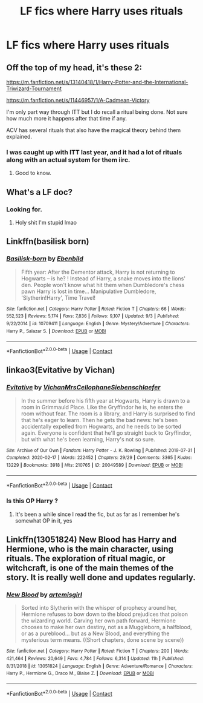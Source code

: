 #+TITLE: LF fics where Harry uses rituals

* LF fics where Harry uses rituals
:PROPERTIES:
:Author: camy164
:Score: 12
:DateUnix: 1600338033.0
:DateShort: 2020-Sep-17
:FlairText: Request
:END:

** Off the top of my head, it's these 2:

[[https://m.fanfiction.net/s/13140418/1/Harry-Potter-and-the-International-Triwizard-Tournament]]

[[https://m.fanfiction.net/s/11446957/1/A-Cadmean-Victory]]

I'm only part way through ITT but I do recall a ritual being done. Not sure how much more it happens after that time if any.

ACV has several rituals that also have the magical theory behind them explained.
:PROPERTIES:
:Author: avidnarutofan
:Score: 4
:DateUnix: 1600343586.0
:DateShort: 2020-Sep-17
:END:

*** I was caught up with ITT last year, and it had a lot of rituals along with an actual system for them iirc.
:PROPERTIES:
:Author: horrorshowjack
:Score: 3
:DateUnix: 1600377534.0
:DateShort: 2020-Sep-18
:END:

**** Good to know.
:PROPERTIES:
:Author: avidnarutofan
:Score: 2
:DateUnix: 1600378104.0
:DateShort: 2020-Sep-18
:END:


** What's a LF doc?
:PROPERTIES:
:Author: Bambicorn772
:Score: 3
:DateUnix: 1600342948.0
:DateShort: 2020-Sep-17
:END:

*** Looking for.
:PROPERTIES:
:Author: Starfox5
:Score: 2
:DateUnix: 1600345135.0
:DateShort: 2020-Sep-17
:END:

**** Holy shit I'm stupid lmao
:PROPERTIES:
:Author: Bambicorn772
:Score: 4
:DateUnix: 1600345163.0
:DateShort: 2020-Sep-17
:END:


** Linkffn(basilisk born)
:PROPERTIES:
:Author: MrNacho410
:Score: 2
:DateUnix: 1600365509.0
:DateShort: 2020-Sep-17
:END:

*** [[https://www.fanfiction.net/s/10709411/1/][*/Basilisk-born/*]] by [[https://www.fanfiction.net/u/4707996/Ebenbild][/Ebenbild/]]

#+begin_quote
  Fifth year: After the Dementor attack, Harry is not returning to Hogwarts -- is he? ! Instead of Harry, a snake moves into the lions' den. People won't know what hit them when Dumbledore's chess pawn Harry is lost in time... Manipulative Dumbledore, 'Slytherin!Harry', Time Travel!
#+end_quote

^{/Site/:} ^{fanfiction.net} ^{*|*} ^{/Category/:} ^{Harry} ^{Potter} ^{*|*} ^{/Rated/:} ^{Fiction} ^{T} ^{*|*} ^{/Chapters/:} ^{66} ^{*|*} ^{/Words/:} ^{552,523} ^{*|*} ^{/Reviews/:} ^{5,174} ^{*|*} ^{/Favs/:} ^{7,836} ^{*|*} ^{/Follows/:} ^{9,107} ^{*|*} ^{/Updated/:} ^{9/3} ^{*|*} ^{/Published/:} ^{9/22/2014} ^{*|*} ^{/id/:} ^{10709411} ^{*|*} ^{/Language/:} ^{English} ^{*|*} ^{/Genre/:} ^{Mystery/Adventure} ^{*|*} ^{/Characters/:} ^{Harry} ^{P.,} ^{Salazar} ^{S.} ^{*|*} ^{/Download/:} ^{[[http://www.ff2ebook.com/old/ffn-bot/index.php?id=10709411&source=ff&filetype=epub][EPUB]]} ^{or} ^{[[http://www.ff2ebook.com/old/ffn-bot/index.php?id=10709411&source=ff&filetype=mobi][MOBI]]}

--------------

*FanfictionBot*^{2.0.0-beta} | [[https://github.com/FanfictionBot/reddit-ffn-bot/wiki/Usage][Usage]] | [[https://www.reddit.com/message/compose?to=tusing][Contact]]
:PROPERTIES:
:Author: FanfictionBot
:Score: 2
:DateUnix: 1600365526.0
:DateShort: 2020-Sep-17
:END:


** linkao3(Evitative by Vichan)
:PROPERTIES:
:Author: crucio55
:Score: 2
:DateUnix: 1600369974.0
:DateShort: 2020-Sep-17
:END:

*** [[https://archiveofourown.org/works/20049589][*/Evitative/*]] by [[https://www.archiveofourown.org/users/Vichan/pseuds/Vichan/users/MrsCellophane/pseuds/MrsCellophane/users/Siebenschlaefer/pseuds/Siebenschlaefer][/VichanMrsCellophaneSiebenschlaefer/]]

#+begin_quote
  In the summer before his fifth year at Hogwarts, Harry is drawn to a room in Grimmauld Place. Like the Gryffindor he is, he enters the room without fear. The room is a library, and Harry is surprised to find that he's eager to learn. Then he gets the bad news: he's been accidentally expelled from Hogwarts, and he needs to be sorted again. Everyone is confident that he'll go straight back to Gryffindor, but with what he's been learning, Harry's not so sure.
#+end_quote

^{/Site/:} ^{Archive} ^{of} ^{Our} ^{Own} ^{*|*} ^{/Fandom/:} ^{Harry} ^{Potter} ^{-} ^{J.} ^{K.} ^{Rowling} ^{*|*} ^{/Published/:} ^{2019-07-31} ^{*|*} ^{/Completed/:} ^{2020-02-17} ^{*|*} ^{/Words/:} ^{222452} ^{*|*} ^{/Chapters/:} ^{29/29} ^{*|*} ^{/Comments/:} ^{3365} ^{*|*} ^{/Kudos/:} ^{13229} ^{*|*} ^{/Bookmarks/:} ^{3918} ^{*|*} ^{/Hits/:} ^{210765} ^{*|*} ^{/ID/:} ^{20049589} ^{*|*} ^{/Download/:} ^{[[https://archiveofourown.org/downloads/20049589/Evitative.epub?updated_at=1599024632][EPUB]]} ^{or} ^{[[https://archiveofourown.org/downloads/20049589/Evitative.mobi?updated_at=1599024632][MOBI]]}

--------------

*FanfictionBot*^{2.0.0-beta} | [[https://github.com/FanfictionBot/reddit-ffn-bot/wiki/Usage][Usage]] | [[https://www.reddit.com/message/compose?to=tusing][Contact]]
:PROPERTIES:
:Author: FanfictionBot
:Score: 2
:DateUnix: 1600369996.0
:DateShort: 2020-Sep-17
:END:


*** Is this OP Harry ?
:PROPERTIES:
:Author: throwdown60
:Score: 2
:DateUnix: 1600661418.0
:DateShort: 2020-Sep-21
:END:

**** It's been a while since I read the fic, but as far as I remember he's somewhat OP in it, yes
:PROPERTIES:
:Author: crucio55
:Score: 2
:DateUnix: 1600797435.0
:DateShort: 2020-Sep-22
:END:


** Linkffn(13051824) New Blood has Harry and Hermione, who is the main character, using rituals. The exploration of ritual magic, or witchcraft, is one of the main themes of the story. It is really well done and updates regularly.
:PROPERTIES:
:Author: rentingumbrellas
:Score: 2
:DateUnix: 1600355951.0
:DateShort: 2020-Sep-17
:END:

*** [[https://www.fanfiction.net/s/13051824/1/][*/New Blood/*]] by [[https://www.fanfiction.net/u/494464/artemisgirl][/artemisgirl/]]

#+begin_quote
  Sorted into Slytherin with the whisper of prophecy around her, Hermione refuses to bow down to the blood prejudices that poison the wizarding world. Carving her own path forward, Hermione chooses to make her own destiny, not as a Muggleborn, a halfblood, or as a pureblood... but as a New Blood, and everything the mysterious term means. ((Short chapters, done scene by scene))
#+end_quote

^{/Site/:} ^{fanfiction.net} ^{*|*} ^{/Category/:} ^{Harry} ^{Potter} ^{*|*} ^{/Rated/:} ^{Fiction} ^{T} ^{*|*} ^{/Chapters/:} ^{200} ^{*|*} ^{/Words/:} ^{421,464} ^{*|*} ^{/Reviews/:} ^{20,649} ^{*|*} ^{/Favs/:} ^{4,784} ^{*|*} ^{/Follows/:} ^{6,314} ^{*|*} ^{/Updated/:} ^{11h} ^{*|*} ^{/Published/:} ^{8/31/2018} ^{*|*} ^{/id/:} ^{13051824} ^{*|*} ^{/Language/:} ^{English} ^{*|*} ^{/Genre/:} ^{Adventure/Romance} ^{*|*} ^{/Characters/:} ^{Harry} ^{P.,} ^{Hermione} ^{G.,} ^{Draco} ^{M.,} ^{Blaise} ^{Z.} ^{*|*} ^{/Download/:} ^{[[http://www.ff2ebook.com/old/ffn-bot/index.php?id=13051824&source=ff&filetype=epub][EPUB]]} ^{or} ^{[[http://www.ff2ebook.com/old/ffn-bot/index.php?id=13051824&source=ff&filetype=mobi][MOBI]]}

--------------

*FanfictionBot*^{2.0.0-beta} | [[https://github.com/FanfictionBot/reddit-ffn-bot/wiki/Usage][Usage]] | [[https://www.reddit.com/message/compose?to=tusing][Contact]]
:PROPERTIES:
:Author: FanfictionBot
:Score: 2
:DateUnix: 1600355968.0
:DateShort: 2020-Sep-17
:END:
